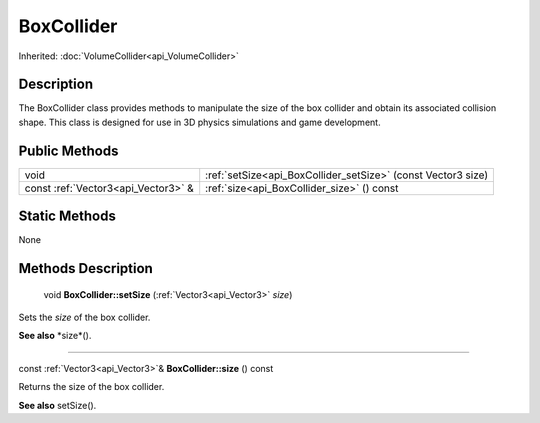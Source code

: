 .. _api_BoxCollider:

BoxCollider
===========

Inherited: :doc:`VolumeCollider<api_VolumeCollider>`

.. _api_BoxCollider_description:

Description
-----------

The BoxCollider class provides methods to manipulate the size of the box collider and obtain its associated collision shape. This class is designed for use in 3D physics simulations and game development.



.. _api_BoxCollider_public:

Public Methods
--------------

+-------------------------------------+---------------------------------------------------------------+
|                                void | :ref:`setSize<api_BoxCollider_setSize>` (const Vector3  size) |
+-------------------------------------+---------------------------------------------------------------+
| const :ref:`Vector3<api_Vector3>` & | :ref:`size<api_BoxCollider_size>` () const                    |
+-------------------------------------+---------------------------------------------------------------+



.. _api_BoxCollider_static:

Static Methods
--------------

None

.. _api_BoxCollider_methods:

Methods Description
-------------------

.. _api_BoxCollider_setSize:

 void **BoxCollider::setSize** (:ref:`Vector3<api_Vector3>`  *size*)

Sets the *size* of the box collider.

**See also** *size*().

----

.. _api_BoxCollider_size:

const :ref:`Vector3<api_Vector3>`& **BoxCollider::size** () const

Returns the size of the box collider.

**See also** setSize().


